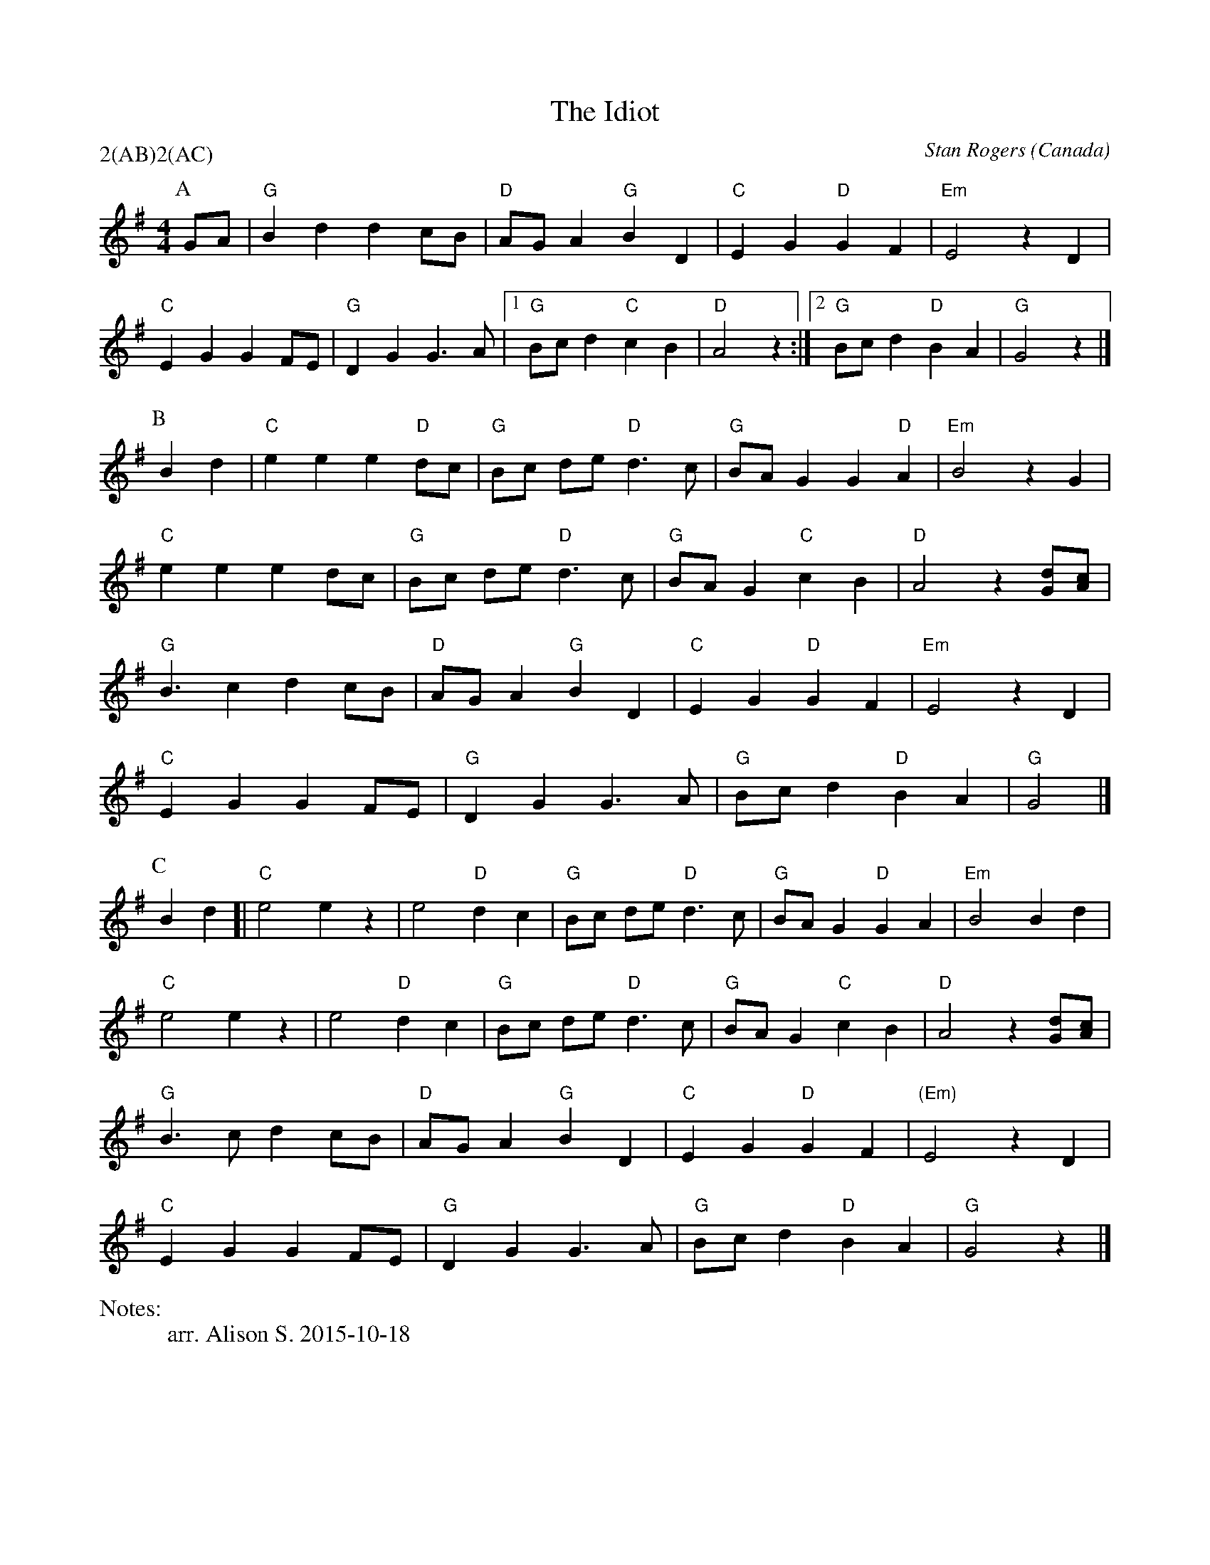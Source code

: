 X:1
T:The Idiot
M:4/4
C:Stan Rogers
S:Berkeley Morris (1988 May 1)
N:
A:Field Town
O:Canada
R:Reel
P:2(AB)2(AC)
%%writefields N               % the N: field is printed out
N:arr. Alison S. 2015-10-18
K:G
P:A
GA | "G"B2 d2 d2 cB | "D" AG A2 "G" B2 D2 | "C" E2 G2 "D" G2 F2 | "Em" E4  z2D2 |
  "C" E2 G2 G2 FE | "G" D2 G2 G3 A |1 "G"Bc d2 "C"c2 B2 | "D"A4  z2:|[2"G"Bcd2"D"B2A2|"G"G4z2|]
P:B
B2d2 | "C"e2 e2 e2 "D"dc | "G"Bc de "D" d3 c | "G" BA G2 G2 "D" A2 | "Em" B4z2  G2 |
"C"e2 e2   e2  dc | "G"Bc de "D" d3 c | "G"BA G2 "C"c2 B2 | "D"A4  z2[Gd][Ac] |
"G"B3 c2 d2 cB | "D"AG A2 "G"B2 D2 | "C"E2 G2 "D" G2 F2 |  "Em" E4  z2 D2 |
 "C"E2 G2   G2    FE | "G"D2 G2 G3 A | "G"Bc d2  "D" B2A2 | "G"G4  |]
P:C
B2 d2 [| "C"e4 e2z2 | e4 "D"d2 c2 |"G"Bc de "D" d3 c | "G" BA G2 "D" G2 A2 | "Em"B4  B2d2 |
"C"e4 e2z2 | e4 "D"d2 c2 | "G" Bc de "D" d3 c | "G"BA G2 "C"c2 B2 | "D"A4  z2[Gd][Ac] |
"G"B3 c   d2    cB | "D"AG A2 "G"B2 D2 | "C"E2 G2 "D" G2 F2 | "(Em)"E4  z2D2 |
 "C"E2 G2   G2    FE | "G"D2 G2 G3  A | "G"Bc d2 "D"B2 A2 | "G"G4  z2 |]

